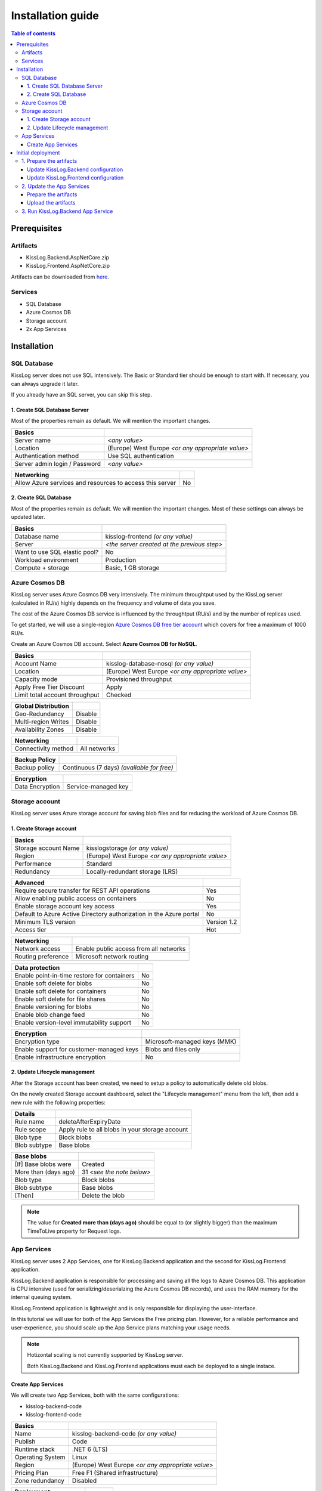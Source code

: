 Installation guide
=============================

.. contents:: Table of contents
   :local:

Prerequisites
-------------------------------------------------------

Artifacts
~~~~~~~~~~~~~~~~~~~~~~~

- KissLog.Backend.AspNetCore.zip
- KissLog.Frontend.AspNetCore.zip

Artifacts can be downloaded from `here <https://kisslog.net/Overview/OnPremises>`_.

Services
~~~~~~~~~~~~~~~~~~~~~~~

- SQL Database
- Azure Cosmos DB
- Storage account
- 2x App Services

Installation
-------------------------------------------------------

SQL Database
~~~~~~~~~~~~~~~~~~~~~~~

KissLog server does not use SQL intensively. The Basic or Standard tier should be enough to start with. If necessary, you can always upgrade it later.

If you already have an SQL server, you can skip this step.

1. Create SQL Database Server
^^^^^^^^^^^^^^^^^^^^^^^^^^^^^^^^^^^^^^^^^^^^^^

Most of the properties remain as default. We will mention the important changes.

.. list-table::
   :header-rows: 1

   * - Basics
     - 
   * - Server name
     - *<any value>*
   * - Location
     - (Europe) West Europe *<or any appropriate value>*
   * - Authentication method
     - Use SQL authentication
   * - Server admin login / Password
     - *<any value>*

.. list-table::
   :header-rows: 1

   * - Networking
     - 
   * - Allow Azure services and resources to access this server
     - No

.. figure:: images/installation-guide/sql-server-ReviewAndCreate.png
    :alt: Create SQL Database Server

2. Create SQL Database
^^^^^^^^^^^^^^^^^^^^^^^^^^^^^^^^^^^^^^^^^^^^^^

Most of the properties remain as default. We will mention the important changes. Most of these settings can always be updated later.

.. list-table::
   :header-rows: 1

   * - Basics
     - 
   * - Database name
     - kisslog-frontend *(or any value)*
   * - Server
     - *<the server created at the previous step>*
   * - Want to use SQL elastic pool?
     - No
   * - Workload environment
     - Production
   * - Compute + storage
     - Basic, 1 GB storage

.. figure:: images/installation-guide/sql-database-ReviewAndCreate.png
    :alt: Create SQL Database

Azure Cosmos DB
~~~~~~~~~~~~~~~~~~~~~

KissLog server uses Azure Cosmos DB very intensively. The minimum throughtput used by the KissLog server (calculated in RU/s) highly depends on the frequency and volume of data you save.

The cost of the Azure Cosmos DB service is influenced by the throughtput (RU/s) and by the number of replicas used.

To get started, we will use a single-region `Azure Cosmos DB free tier account <https://learn.microsoft.com/en-us/azure/cosmos-db/free-tier>`_ which covers for free a maximum of 1000 RU/s.

Create an Azure Cosmos DB account. Select **Azure Cosmos DB for NoSQL**.

.. list-table::
   :header-rows: 1

   * - Basics
     - 
   * - Account Name
     - kisslog-database-nosql *(or any value)*
   * - Location
     - (Europe) West Europe *<or any appropriate value>*
   * - Capacity mode
     - Provisioned throughput
   * - Apply Free Tier Discount
     - Apply
   * - Limit total account throughput
     - Checked

.. list-table::
   :header-rows: 1

   * - Global Distribution
     - 
   * - Geo-Redundancy
     - Disable
   * - Multi-region Writes
     - Disable
   * - Availability Zones
     - Disable

.. list-table::
   :header-rows: 1

   * - Networking
     - 
   * - Connectivity method
     - All networks

.. list-table::
   :header-rows: 1

   * - Backup Policy
     - 
   * - Backup policy
     - Continuous (7 days) *(available for free)*

.. list-table::
   :header-rows: 1

   * - Encryption
     - 
   * - Data Encryption
     - Service-managed key

.. figure:: images/installation-guide/cosmos-db-ReviewAndCreate.png
    :alt: Create Azure Cosmos DB


Storage account
~~~~~~~~~~~~~~~~~~~~~~~

KissLog server uses Azure storage account for saving blob files and for reducing the workload of Azure Cosmos DB.

1. Create Storage account
^^^^^^^^^^^^^^^^^^^^^^^^^^^^^^^^^^^^^^^^^^^^^^

.. list-table::
   :header-rows: 1

   * - Basics
     - 
   * - Storage account Name
     - kisslogstorage *(or any value)*
   * - Region
     - (Europe) West Europe *<or any appropriate value>*
   * - Performance
     - Standard
   * - Redundancy
     - Locally-redundant storage (LRS)

.. list-table::
   :header-rows: 1

   * - Advanced
     - 
   * - Require secure transfer for REST API operations
     - Yes
   * - Allow enabling public access on containers
     - No
   * - Enable storage account key access
     - Yes
   * - Default to Azure Active Directory authorization in the Azure portal
     - No
   * - Minimum TLS version
     - Version 1.2
   * - Access tier
     - Hot

.. list-table::
   :header-rows: 1

   * - Networking
     - 
   * - Network access
     - Enable public access from all networks
   * - Routing preference
     - Microsoft network routing

.. list-table::
   :header-rows: 1

   * - Data protection
     - 
   * - Enable point-in-time restore for containers
     - No
   * - Enable soft delete for blobs
     - No
   * - Enable soft delete for containers
     - No
   * - Enable soft delete for file shares
     - No
   * - Enable versioning for blobs
     - No
   * - Enable blob change feed
     - No
   * - Enable version-level immutability support
     - No

.. list-table::
   :header-rows: 1

   * - Encryption
     - 
   * - Encryption type
     - Microsoft-managed keys (MMK)
   * - Enable support for customer-managed keys
     - Blobs and files only
   * - Enable infrastructure encryption
     - No

.. figure:: images/installation-guide/storage-account-ReviewAndCreate.png
    :alt: Create Storage account

2. Update Lifecycle management
^^^^^^^^^^^^^^^^^^^^^^^^^^^^^^^^^^^^^^^^^^^^^^

After the Storage account has been created, we need to setup a policy to automatically delete old blobs.

On the newly created Storage account dashboard, select the "Lifecycle management" menu from the left, then add a new rule with the following properties:

.. list-table::
   :header-rows: 1

   * - Details
     - 
   * - Rule name
     - deleteAfterExpiryDate
   * - Rule scope
     - Apply rule to all blobs in your storage account
   * - Blob type
     - Block blobs
   * - Blob subtype
     - Base blobs

.. list-table::
   :header-rows: 1

   * - Base blobs
     - 
   * - [If] Base blobs were
     - Created
   * - More than (days ago)
     - 31 *<see the note below>*
   * - Blob type
     - Block blobs
   * - Blob subtype
     - Base blobs
   * - [Then]
     - Delete the blob

.. note::
   The value for **Created more than (days ago)** should be equal to (or slightly bigger) than the maximum TimeToLive property for Request logs.

App Services
~~~~~~~~~~~~~~~~~~~~~

KissLog server uses 2 App Services, one for KissLog.Backend application and the second for KissLog.Frontend application.

KissLog.Backend application is responsible for processing and saving all the logs to Azure Cosmos DB.
This application is CPU intensive (used for serializing/deserialzing the Azure Cosmos DB records), and uses the RAM memory for the internal queuing system.

KissLog.Frontend application is lightweight and is only responsible for displaying the user-interface.

In this tutorial we will use for both of the App Services the Free pricing plan.
However, for a reliable performance and user-experience, you should scale up the App Service plans matching your usage needs. 

.. note::
   Hotizontal scaling is not currently supported by KissLog server.

   Both KissLog.Backend and KissLog.Frontend applications must each be deployed to a single instace.

Create App Services
^^^^^^^^^^^^^^^^^^^^^^^^^^^^^^^^^^^^^^^^^^^^^^

We will create two App Services, both with the same configurations:

* kisslog-backend-code
* kisslog-frontend-code

.. list-table::
   :header-rows: 1

   * - Basics
     - 
   * - Name
     - kisslog-backend-code *(or any value)*
   * - Publish
     - Code
   * - Runtime stack
     - .NET 6 (LTS)
   * - Operating System
     - Linux
   * - Region
     - (Europe) West Europe *<or any appropriate value>*
   * - Pricing Plan
     - Free F1 (Shared infrastructure)
   * - Zone redundancy
     - Disabled

.. list-table::
   :header-rows: 1

   * - Deployment
     - 
   * - Continuous deployment
     - Disable

.. list-table::
   :header-rows: 1

   * - Networking
     - 
   * - Enable public access
     - On
   * - Enable network injection
     - Off

.. list-table::
   :header-rows: 1

   * - Monitoring
     - 
   * - Enable Application Insights
     - No

.. figure:: images/installation-guide/app-service-ReviewAndCreate.png
    :alt: Create App Service

Initial deployment
-------------------------------------------------------

1. Prepare the artifacts
~~~~~~~~~~~~~~~~~~~~~~~~~~~~~~~~~~~~

Download the KissLog server package from `here <https://kisslog.net/Overview/OnPremises>`_.

Extract the archive in a folder. Then, extract both of the resulting archives in two separate folders: `KissLog.Backend` and `KissLog.Frontend`.

Update KissLog.Backend configuration
^^^^^^^^^^^^^^^^^^^^^^^^^^^^^^^^^^^^^^^^^^^^^^

In the `KissLog.Backend` folder, open the configuration file located under ``Configuration\KissLog.json`` and update the following properties:

.. list-table::
   :header-rows: 1

   * - Property
     - Value
     - Notes
   * - KissLogBackendUrl
     - https://kisslog-backend-code.azurewebsites.net
     - "URL" from the `kisslog-backend-code` App Service
   * - KissLogFrontendUrl
     - https://kisslog-frontend-code.azurewebsites.net
     - "URL" from the `kisslog-frontend-code` App Service
   * - Database.Provider
     - AzureCosmosDb
     - 
   * - Database.AzureCosmosDb.ApplicationRegion
     - West Europe
     - "Write Locations" from the Azure Cosmos DB
   * - Database.AzureCosmosDb.ConnectionString
     - AccountEndpoint=xxx;AccountKey=xxx;
     - "PRIMARY CONNECTION STRING" from the Azure Cosmos DB, "Keys" section
   * - Files.Provider
     - Azure
     -
   * - Files.Azure.ConnectionString
     - DefaultEndpointsProtocol=https;AccountName=xxx;AccountKey=xxx;EndpointSuffix=core.windows.net
     - "Connection string" from the Storage account, "Access keys" section

Update KissLog.Frontend configuration
^^^^^^^^^^^^^^^^^^^^^^^^^^^^^^^^^^^^^^^^^^^^^^

In the `KissLog.Frontend` folder, open the configuration file located under ``Configuration\KissLog.json`` and update the following properties:

.. list-table::
   :header-rows: 1

   * - Property
     - Value
     - Notes
   * - KissLogBackendUrl
     - https://kisslog-backend-code.azurewebsites.net
     - "URL" from the `kisslog-backend-code` App Service
   * - KissLogFrontendUrl
     - https://kisslog-frontend-code.azurewebsites.net
     - "URL" from the `kisslog-frontend-code` App Service
   * - Database.Provider
     - SqlServer
     - 
   * - Database.ConnectionString
     - Server=xxx,1433;Initial Catalog=xxx;Persist Security Info=False;User ID={your_user};Password={your_password};
     - "ADO.NET (SQL authentication)" from the SQL Database, "Connection strings" section

2. Update the App Services
~~~~~~~~~~~~~~~~~~~~~~~~~~~~~~~~~~~~

.. note::
   Repeat the steps below for both of the App Services.

Prepare the artifacts
^^^^^^^^^^^^^^^^^^^^^^^^^^^^^^^^^^^^^^^^^^^^^^

Create a ``zip`` archive with the contents of `KissLog.Backend` folder.

.. figure:: images/installation-guide/kisslog-backend-artifact.png
    :alt: KissLog Backend artifact

Upload the artifacts
^^^^^^^^^^^^^^^^^^^^^^^^^^^^^^^^^^^^^^^^^^^^^^

Navigate to KissLog.Backend App Service. Make sure the App Service is stopped. On top right, click on "Download publish profile" button. Open the downloaded file and copy the ``userName`` and the ``userPWD``.

.. figure:: images/installation-guide/publish-profile.png
    :alt: KissLog Backend artifact

| To deploy the application, send a POST request to https://<app_name>.scm.azurewebsites.net/api/zipdeploy.
| The POST request must contain the .zip file in the message body.
| Set the Basic Authentication header with the Username and Password values copied from the PublishProfile.

.. code-block:: none

   curl -X POST -u $kisslog-backend-code:{password} --data-binary @"<zip_file_path>" https://kisslog-backend-code.scm.azurewebsites.net/api/zipdeploy

If the update was successful, you will receive a ``200 OK`` response status code.

The artifact can also be deployed with Postman.

.. figure:: images/installation-guide/postman-zipdeploy-authorization.png
    :alt: KissLog Backend artifact

.. figure:: images/installation-guide/postman-zipdeploy-response.png
    :alt: KissLog Backend artifact

3. Run KissLog.Backend App Service
~~~~~~~~~~~~~~~~~~~~~~~~~~~~~~~~~~~~

After KissLog.Backend has been updated, start the App Service, then browse.